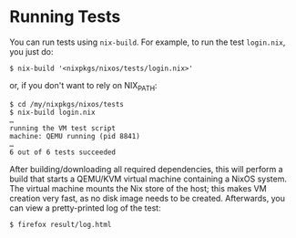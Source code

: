 * Running Tests
  :PROPERTIES:
  :CUSTOM_ID: sec-running-nixos-tests-interactively
  :END:

You can run tests using =nix-build=. For example, to run the test
=login.nix=, you just do:

#+BEGIN_EXAMPLE
  $ nix-build '<nixpkgs/nixos/tests/login.nix>'
#+END_EXAMPLE

or, if you don't want to rely on NIX_PATH:

#+BEGIN_EXAMPLE
  $ cd /my/nixpkgs/nixos/tests
  $ nix-build login.nix
  …
  running the VM test script
  machine: QEMU running (pid 8841)
  …
  6 out of 6 tests succeeded
#+END_EXAMPLE

After building/downloading all required dependencies, this will perform
a build that starts a QEMU/KVM virtual machine containing a NixOS
system. The virtual machine mounts the Nix store of the host; this makes
VM creation very fast, as no disk image needs to be created. Afterwards,
you can view a pretty-printed log of the test:

#+BEGIN_EXAMPLE
  $ firefox result/log.html
#+END_EXAMPLE
